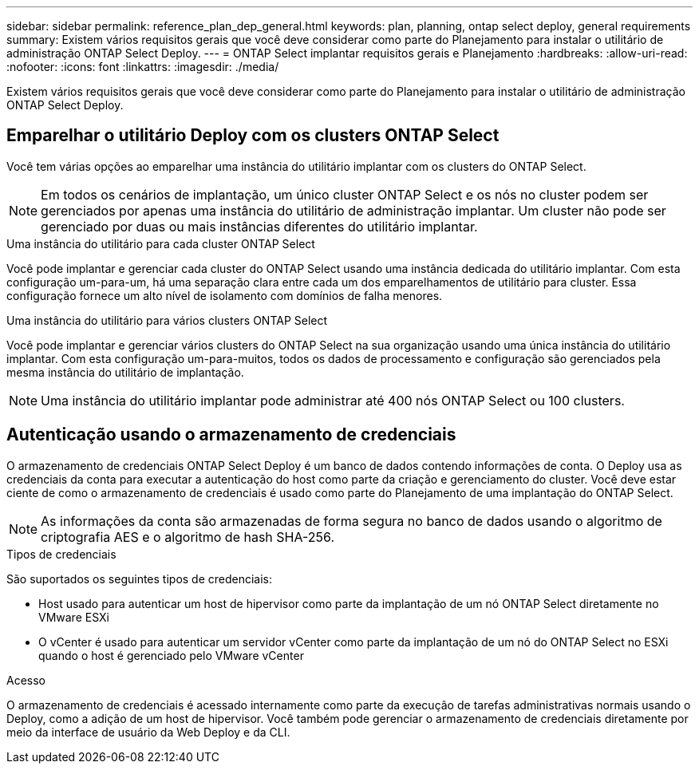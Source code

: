 ---
sidebar: sidebar 
permalink: reference_plan_dep_general.html 
keywords: plan, planning, ontap select deploy, general requirements 
summary: Existem vários requisitos gerais que você deve considerar como parte do Planejamento para instalar o utilitário de administração ONTAP Select Deploy. 
---
= ONTAP Select implantar requisitos gerais e Planejamento
:hardbreaks:
:allow-uri-read: 
:nofooter: 
:icons: font
:linkattrs: 
:imagesdir: ./media/


[role="lead"]
Existem vários requisitos gerais que você deve considerar como parte do Planejamento para instalar o utilitário de administração ONTAP Select Deploy.



== Emparelhar o utilitário Deploy com os clusters ONTAP Select

Você tem várias opções ao emparelhar uma instância do utilitário implantar com os clusters do ONTAP Select.


NOTE: Em todos os cenários de implantação, um único cluster ONTAP Select e os nós no cluster podem ser gerenciados por apenas uma instância do utilitário de administração implantar. Um cluster não pode ser gerenciado por duas ou mais instâncias diferentes do utilitário implantar.

.Uma instância do utilitário para cada cluster ONTAP Select
Você pode implantar e gerenciar cada cluster do ONTAP Select usando uma instância dedicada do utilitário implantar. Com esta configuração um-para-um, há uma separação clara entre cada um dos emparelhamentos de utilitário para cluster. Essa configuração fornece um alto nível de isolamento com domínios de falha menores.

.Uma instância do utilitário para vários clusters ONTAP Select
Você pode implantar e gerenciar vários clusters do ONTAP Select na sua organização usando uma única instância do utilitário implantar. Com esta configuração um-para-muitos, todos os dados de processamento e configuração são gerenciados pela mesma instância do utilitário de implantação.


NOTE: Uma instância do utilitário implantar pode administrar até 400 nós ONTAP Select ou 100 clusters.



== Autenticação usando o armazenamento de credenciais

O armazenamento de credenciais ONTAP Select Deploy é um banco de dados contendo informações de conta. O Deploy usa as credenciais da conta para executar a autenticação do host como parte da criação e gerenciamento do cluster. Você deve estar ciente de como o armazenamento de credenciais é usado como parte do Planejamento de uma implantação do ONTAP Select.


NOTE: As informações da conta são armazenadas de forma segura no banco de dados usando o algoritmo de criptografia AES e o algoritmo de hash SHA-256.

.Tipos de credenciais
São suportados os seguintes tipos de credenciais:

* Host usado para autenticar um host de hipervisor como parte da implantação de um nó ONTAP Select diretamente no VMware ESXi
* O vCenter é usado para autenticar um servidor vCenter como parte da implantação de um nó do ONTAP Select no ESXi quando o host é gerenciado pelo VMware vCenter


.Acesso
O armazenamento de credenciais é acessado internamente como parte da execução de tarefas administrativas normais usando o Deploy, como a adição de um host de hipervisor. Você também pode gerenciar o armazenamento de credenciais diretamente por meio da interface de usuário da Web Deploy e da CLI.

